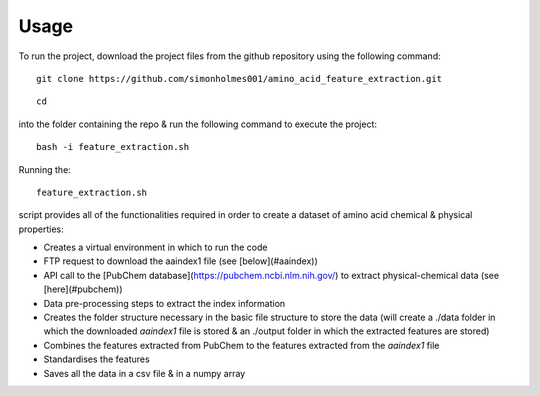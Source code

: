 =====
Usage
=====

To run the project, download the project files from the github repository using
the following command::

    git clone https://github.com/simonholmes001/amino_acid_feature_extraction.git

::

    cd

into the folder containing the repo & run the following command to execute the project::

    bash -i feature_extraction.sh

Running the::

    feature_extraction.sh

script provides all of the functionalities required in
order to create a dataset of amino acid chemical & physical properties:

- Creates a virtual environment in which to run the code
- FTP request to download the aaindex1 file (see [below](#aaindex))
- API call to the [PubChem database](https://pubchem.ncbi.nlm.nih.gov/) to extract physical-chemical data (see [here](#pubchem))
- Data pre-processing steps to extract the index information
- Creates the folder structure necessary in the basic file structure to store the data (will create a ./data folder in which the downloaded `aaindex1` file is stored & an ./output folder in which the extracted features are stored)
- Combines the features extracted from PubChem to the features extracted from the `aaindex1` file
- Standardises the features
- Saves all the data in a csv file & in a numpy array
